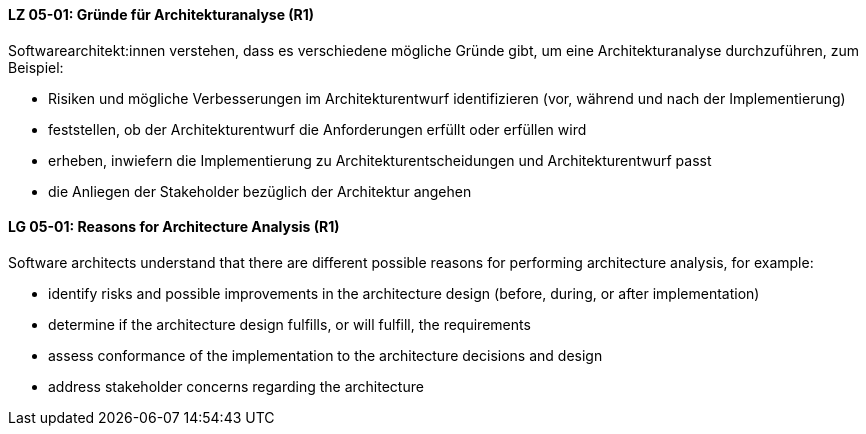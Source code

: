 // tag::DE[]
[[LZ-05-01]]
==== LZ 05-01: Gründe für Architekturanalyse (R1)

Softwarearchitekt:innen verstehen, dass es verschiedene mögliche
Gründe gibt, um eine Architekturanalyse durchzuführen, zum Beispiel:

* Risiken und mögliche Verbesserungen im Architekturentwurf 
  identifizieren (vor, während und nach der Implementierung)
* feststellen, ob der Architekturentwurf die Anforderungen erfüllt
  oder erfüllen wird
* erheben, inwiefern die Implementierung zu Architekturentscheidungen und
  Architekturentwurf passt
* die Anliegen der Stakeholder bezüglich der Architektur angehen

// end::DE[]

// tag::EN[]
[[LG-05-01]]
==== LG 05-01: Reasons for Architecture Analysis (R1)

Software architects understand that there are different possible
reasons for performing architecture analysis, for example:

* identify risks and possible improvements in the architecture
  design (before, during, or after implementation)
* determine if the architecture design fulfills, or will fulfill, the
  requirements
* assess conformance of the implementation to the architecture
  decisions and design
* address stakeholder concerns regarding the architecture

// end::EN[]
